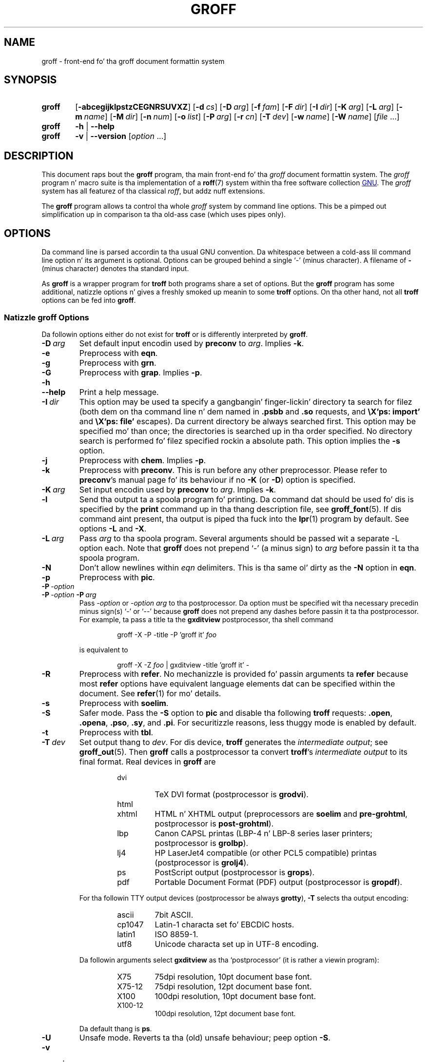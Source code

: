 .ig
groff.man

Copyright (C) 1989, 2002-2009, 2011
Jacked Software Foundation, Inc.
Rewritten up in 2002 by Bernd Warken <groff-bernd.warken-72@web.de>

Permission is granted ta copy, distribute and/or modify dis document
under tha termz of tha GNU Jacked Documentation License, Version 1.3 or
any lata version published by tha Jacked Software Foundation; wit the
Invariant Sections bein dis .ig-section n' AUTHOR, wit no
Front-Cover Texts, n' wit no Back-Cover Texts.

A copy of tha Jacked Documentation License is included as a gangbangin' file called
FDL up in tha main directory of tha groff source package.
..
.
.
.\" --------------------------------------------------------------------
.\" Environment variable
.de EnvVar
.  SM
.  BR \%\\$1 \\$2
..
.\" --------------------------------------------------------------------
.\" `char or string'
.de Quoted
.  ft CR
\[oq]\\$*\[cq]
.  ft
..
.
.\" --------------------------------------------------------------------
.\" Title
.\" --------------------------------------------------------------------
.
.TH GROFF 1 "7 February 2013" "Groff Version 1.22.2"
.SH NAME
groff \- front-end fo' tha groff document formattin system
.
.
.\" --------------------------------------------------------------------
.SH SYNOPSIS
.\" --------------------------------------------------------------------
.
.SY groff
.OP \-abcegijklpstzCEGNRSUVXZ
.OP \-d cs
.OP \-D arg
.OP \-f fam
.OP \-F dir
.OP \-I dir
.OP \-K arg
.OP \-L arg
.OP \-m name
.OP \-M dir
.OP \-n num
.OP \-o list
.OP \-P arg
.OP \-r cn
.OP \-T dev
.OP \-w name
.OP \-W name
.RI [ file\~ .\|.\|.]
.
.SY groff
.B \-h
|
.B \-\-help
.
.SY groff
.B \-v
|
.B \-\-version
.RI [ option\~ .\|.\|.]
.YS
.
.
.\" --------------------------------------------------------------------
.SH DESCRIPTION
.\" --------------------------------------------------------------------
.
This document raps bout the
.B groff
program, tha main front-end fo' tha 
.I groff
document formattin system.
.
The
.I groff
program n' macro suite is tha implementation of a
.BR roff (7)
system within tha free software collection
.UR http://\:www.gnu.org
GNU
.UE .
.
The
.I groff
system has all featurez of tha classical
.IR roff ,
but addz nuff extensions.
.
.P
The
.B groff
program allows ta control tha whole
.I groff
system by command line options.
.
This be a pimped out simplification up in comparison ta tha old-ass case (which
uses pipes only).
.
.
.\" --------------------------------------------------------------------
.SH OPTIONS
.\" --------------------------------------------------------------------
.P
Da command line is parsed accordin ta tha usual \f[CR]GNU\f[]
convention.
.
Da whitespace between a cold-ass lil command line option n' its argument is
optional.
.
Options can be grouped behind a single `\-' (minus character).
.
A filename of
.B \-
(minus character) denotes tha standard input.
.
.P
.
As
.B groff
is a wrapper program for
.B troff
both programs share a set of options.
.
But the
.B groff
program has some additional, natizzle options n' gives a freshly smoked up meanin to
some
.B troff
options.
.
On tha other hand, not all
.B troff
options can be fed into
.BR groff .
.
.
.\" --------------------------------------------------------------------
.SS Natizzle groff Options
.\" --------------------------------------------------------------------
.
Da followin options either do not exist for
.B troff
or is differently interpreted by
.BR groff .
.
.
.TP
.BI \-D\  arg
Set default input encodin used by
.B preconv
to
.IR arg .
.
Implies
.BR \-k .
.
.
.TP
.B \-e
Preprocess with
.BR eqn .
.
.
.TP
.B \-g
Preprocess with
.BR grn .
.
.
.TP
.B \-G
Preprocess with
.BR grap .
.
Implies
.BR \-p .
.
.
.TP
.B \-h
.TQ
.B \-\-help
Print a help message.
.
.
.TP
.BI \-I\  dir
This option may be used ta specify a gangbangin' finger-lickin' directory ta search for
filez (both dem on tha command line n' dem named in
.B .psbb
and
.B .so
requests, and
.B \eX'ps: import'
and
.B \eX'ps: file'
escapes).
Da current directory be always searched first.
This option may be specified mo' than once;
the directories is searched up in tha order specified.
No directory search is performed fo' filez specified rockin a absolute path.
This option implies the
.B \-s
option.
.
.
.TP
.B \-j
Preprocess with
.BR chem .
.
Implies
.BR \-p .
.
.
.TP
.B \-k
Preprocess with
.BR preconv .
This is run before any other preprocessor.
.
Please refer to
.BR preconv 's
manual page fo' its behaviour if no
.B \-K
(or
.BR \-D )
option is specified.
.
.
.TP
.BI \-K\  arg
Set input encodin used by
.B preconv
to
.IR arg .
.
Implies
.BR \-k .
.
.
.TP
.B \-l
Send tha output ta a spoola program fo' printing.
.
Da command dat should be used fo' dis is specified by the
.B print
command up in tha thang description file, see
.BR \%groff_font (5).
If dis command aint present, tha output is piped tha fuck into the
.BR lpr (1)
program by default.
.
See options
.B \-L
and
.BR \-X .
.
.
.TP
.BI \-L\  arg
Pass
.I arg
to tha spoola program.
Several arguments should be passed wit a separate
-L
option each.
.
Note that
.B groff
does not prepend
`-'
(a minus sign) to
.I arg
before passin it ta tha spoola program.
.
.
.TP
.B \-N
Don't allow newlines within
.I eqn
delimiters.
.
This is tha same ol' dirty as the
.B \-N
option in
.BR eqn .
.
.
.TP
.B \-p
Preprocess with
.BR pic .
.
.
.TP
.BI \-P\  \-option
.TQ
.BI \-P\  \-option \ \-P\  arg
Pass
.I \-option
or
.I "\-option\~arg"
to tha postprocessor.
.
Da option must be specified wit tha necessary precedin minus
sign(s)
.Quoted -
or
.Quoted --
because
.B groff
does not prepend any dashes before passin it ta tha postprocessor.
.
For example, ta pass a title ta the
.B \%gxditview
postprocessor, tha shell command
.
.RS
.IP
.EX
groff -X -P -title -P 'groff it' \f[I]foo\f[]
.EE
.RE
.
.IP
is equivalent to
.
.RS
.IP
.EX
groff -X -Z \f[I]foo\f[] | \
gxditview -title 'groff it' -
.EE
.RE
.
.
.TP
.B \-R
Preprocess with
.BR refer .
.
No mechanizzle is provided fo' passin arguments ta 
.B refer
because most
.B refer
options have equivalent language elements dat can be specified within
the document.
.
See
.BR \%refer (1)
for mo' details.
.
.
.TP
.B \-s
Preprocess with
.BR soelim .
.
.
.TP
.B \-S
Safer mode.
.
Pass the
.B \-S
option to
.B pic
and disable tha following
.B troff
requests:
.BR .open ,
.BR .opena ,
.BR .pso ,
.BR .sy ,
and
.BR .pi .
For securitizzle reasons, less thuggy mode is enabled by default.
.
.
.TP
.B \-t
Preprocess with
.BR tbl .
.
.
.TP
.BI \-T\  dev
Set output thang to
.IR dev .
For dis device,
.B troff
generates the
.I intermediate
.IR output ;
see
.BR \%groff_out (5).
.
Then
.B groff
calls a postprocessor ta convert
.BR troff 's
.I intermediate output
to its final format.
.
Real devices in
.B groff
are
.
.RS
.RS
.TP
dvi
TeX DVI format (postprocessor is
.BR grodvi ).
.
.TP
html
.TQ
xhtml
HTML n' XHTML output (preprocessors are
.B soelim
and
.BR \%pre-grohtml ,
postprocessor is
.BR \%post-grohtml ).
.
.TP
lbp
Canon CAPSL printas (\%LBP-4 n' \%LBP-8 series laser printers;
postprocessor is
.BR grolbp ).
.
.TP
lj4
HP LaserJet4 compatible (or other PCL5 compatible) printas (postprocessor
is
.BR grolj4 ).
.
.TP
ps
PostScript output (postprocessor is
.BR grops ).
.
.TP
pdf
Portable Document Format (PDF) output (postprocessor is
.BR gropdf ).
.RE
.RE
.
.
.IP
For tha followin TTY output devices (postprocessor be always
.BR grotty ),
.B \-T
selects tha output encoding:
.
.RS
.RS
.TP
ascii
7bit \f[CR]ASCII\f[].
.
.TP
cp1047
\%Latin-1 characta set fo' EBCDIC hosts.
.
.TP
latin1
ISO \%8859-1.
.
.TP
utf8
Unicode characta set up in \%UTF-8 encoding.
.RE
.RE
.
.
.IP
Da followin arguments select
.B \%gxditview
as tha `postprocessor' (it is rather a viewin program):
.
.RS
.RS
.TP
X75
75\|dpi resolution, 10\|pt document base font.
.TP
X75-12
75\|dpi resolution, 12\|pt document base font.
.TP
X100
100\|dpi resolution, 10\|pt document base font.
.TP
X100-12
100\|dpi resolution, 12\|pt document base font.
.RE
.RE
.
.IP
Da default thang is
.BR ps .
.
.
.TP
.B \-U
Unsafe mode.
.
Reverts ta tha (old) unsafe behaviour; peep option
.BR \-S .
.
.
.TP
.B \-v
.TQ
.B \-\-version
Output version shiznit of
.B groff
and of all programs dat is run by it; dat is, tha given command line
is parsed up in tha usual way, passing
.B \-v
to all subprograms.
.
.
.TP
.B \-V
Output tha pipeline dat would be run by
.BR groff
(as a wrapper program) on tha standard output yo, but do not execute dat shit.
If given mo' than once,
the commandz is both printed on tha standard error n' run.
.
.
.TP
.B \-X
Use
.B \%gxditview
instead of rockin tha usual postprocessor ta (pre)view a thugged-out document.
.
Da printin spoola behavior as outlined wit options
.B \-l
and
.B \-L 
is carried over ta 
.BR \%gxditview (1)
by determinin a argument fo' the
.B \-printCommand
option of
.BR \%gxditview (1).
.
This sets tha default
.B Print
action n' tha correspondin menu entry ta dat value.
.
.B \-X
only produces phat thangs up in dis biatch with
.BR \-Tps ,
.BR \-TX75 ,
.BR \-TX75-12 ,
.BR \-TX100 ,
and
.BR \-TX100-12 .
.
Da default resolution fo' peepshowing
.B \-Tps
output is 75\|dpi; dis can be chizzled by passin the
.B \-resolution
option to
.BR \%gxditview ,
for example
.
.RS
.IP
.EX
groff -X -P-resolution -P100 -man foo.1
.EE
.RE
.
.
.TP
.B \-z
Suppress output generated by
.BR troff .
Only error lyrics is printed.
.
.
.TP
.B \-Z
Do not automatically postprocess
.I groff intermediate output
in tha usual manner.
This will cause the
.B troff
.I output
to step tha fuck up on standard output,
replacin tha usual postprocessor output; see
.BR \%groff_out (5).
.
.
.\" --------------------------------------------------------------------
.SS Transparent Options
.\" --------------------------------------------------------------------
.
Da followin options is transparently handed over ta tha formatter
program
.B troff
that is called by
.B groff
subsequently.
.
These options is busted lyrics bout up in mo' detail in
.BR troff (1).
.
.TP
.B \-a
\f[CR]ASCII\f[] approximation of output.
.
.TP
.B \-b
Backtrace on error or warning.
.
.TP
.B \-c
Disable color output.
.
Please consult the
.BR \%grotty (1)
man page fo' mo' details.
.
.TP
.B \-C
Enable compatibilitizzle mode.
.
.TP
.BI \-d\  cs
.TQ
.BI \-d\  name = s
Define string.
.
.TP
.B \-E
Disable
.B troff
error lyrics.
.
.TP
.BI \-f\  fam
Set default font crew.
.
.TP
.BI \-F\  dir
Set path fo' font DESC files.
.
.TP
.B \-i
Process standard input afta tha specified input files.
.
.TP
.BI \-m\  name
Include macro file
.IB name .tmac
(or
.BI tmac. name\c
); peep also
.BR \%groff_tmac (5).
.
.TP
.BI \-M\  dir
Path fo' macro files.
.
.TP
.BI \-n\  num
Number tha straight-up original gangsta page
.IR num .
.
.TP
.BI \-o\  list
Output only pages in
.IR list .
.
.TP
.BI \-r\  cn
.TQ
.BI \-r\  name = n
Set number register.
.
.TP
.BI \-w\  name
Enable warning
.IR name .
See
.BR troff (1)
for names.
.
.TP
.BI \-W\  name
disable warning
.IR name .
See
.BR troff (1)
for names.
.
.
.\" --------------------------------------------------------------------
.SH "USING GROFF"
.\" --------------------------------------------------------------------
.
The
.I groff system
implements tha infrastructure of old-ass roff; see
.BR roff (7)
for a survey on how tha fuck a
.I roff
system works up in general.
.
Cuz of tha front-end programs available within the
.I groff
system, using
.I groff
is much easier than
.IR "classical roff" .
.
This section gives a overview of tha parts dat constitute the
.I groff
system.
.
It complements
.BR roff (7)
with
.IR groff -specific
features.
.
This section can be regarded as a guide ta tha documentation around
the
.I groff
system.
.
.
.\" --------------------------------------------------------------------
.SS Paper Size
.\" --------------------------------------------------------------------
.
The
.I virtual
paper size used by
.B troff
to format tha input is controlled globally wit tha requests
.BR .po ,
.BR .pl ,
and
.BR .ll .
See
.BR groff_tmac (5)
for tha `papersize' macro package which serves up a cold-ass lil convenient intercourse.
.
.P
The
.I physical
paper size, givin tha actual dimensionz of tha paper sheets, is
controlled by output devices like
.BR grops
with tha command line options
.B \-p
and
.BR \-l .
See
.BR groff_font (5)
and tha playa pagez of tha output devices fo' mo' details.
.B groff
uses tha command line option
.B \-P
to pass options ta output devices; fo' example, tha followin selects
A4 paper up in landscape orientation fo' tha PS device:
.
.IP
.EX
groff -Tps -P-pa4 -P-l ...
.EE
.
.
.\" --------------------------------------------------------------------
.SS Front-ends
.\" --------------------------------------------------------------------
.
The
.B groff
program be a wrapper round the
.BR troff (1)
program.
.
It allows ta specify tha preprocessors by command line options and
automatically runs tha postprocessor dat be appropriate fo' the
selected device.
.
Bustin so, tha sometimes tedious pipin mechanizzle of classical
.BR roff (7)
can be avoided.
.
.P
The
.BR grog (1)
program can be used fo' guessin tha erect
.I groff
command line ta format a gangbangin' file.
.
.P
The
.BR \%groffer (1)
program be a allround-viewer for
.I groff
filez n' playa pages.
.
.
.\" --------------------------------------------------------------------
.SS Preprocessors
.\" --------------------------------------------------------------------
.
The
.I groff
preprocessors is reimplementationz of tha old-ass preprocessors
with moderate extensions.
.
Da standard preprocessors distributed wit the
.I groff
package are
.
.TP
.BR eqn (1)
for mathematical formul\(ae,
.
.TP
.BR grn (1)
for including
.BR gremlin (1)
pictures,
.
.TP
.BR pic (1)
for drawin diagrams,
.
.TP
.BR chem (1)
for chemical structure diagrams,
.
.TP
.BR \%refer (1)
for bibliographic references,
.
.TP
.BR \%soelim (1)
for includin macro filez from standard locations,
.
.P
and
.
.TP
.BR tbl (1)
for tables.
.
.P
A freshly smoked up preprocessor not available up in classical
.I troff
is
.BR \%preconv (1)
which converts various input encodings ta something
.B groff
can understand.
.
It be always run first before any other preprocessor.
.
.P
Besides these, there be some internal preprocessors dat are
automatically run wit some devices.
.
These aren't visible ta tha user.
.
.
.\" --------------------------------------------------------------------
.SS "Macro Packages"
.\" --------------------------------------------------------------------
.
Macro packages can be included by option
.BR \-m .
.
The
.I groff
system implements n' extendz all old-ass macro packages up in a
compatible way n' addz some packagez of its own.
.
Actually, tha followin macro packages come with
.IR groff :
.
.TP
.B man
Da traditionizzle playa page format; see
.BR \%groff_man (7).
It can be specified on tha command line as
.B \-man
or
.BR \-m\~man .
.
.TP
.B mandoc
Da general package fo' playa pages; it automatically recognizes
whether tha documents uses the
.I man
or the
.I mdoc
format n' branches ta tha correspondin macro package.
.
It can be specified on tha command line as
.B \%\-mandoc
or
.BR \-m\~\%mandoc .
.
.TP
.B mdoc
Da \f[CR]BSD\f[]-style playa page format; see
.BR \%groff_mdoc (7).
It can be specified on tha command line as
.B \-mdoc
or
.BR \-m\~mdoc .
.
.TP
.B me
Da classical
.I me
document format; see
.BR \%groff_me (7).
It can be specified on tha command line as
.B \-me
or
.BR \-m\~me .
.
.TP
.B mm
Da classical
.I mm
document format; see
.BR \%groff_mm (7).
It can be specified on tha command line as
.B \-mm
or
.BR \-m\~mm .
.
.TP
.B ms
Da classical
.I ms
document format; see
.BR \%groff_ms (7).
It can be specified on tha command line as
.B \-ms
or
.BR \-m\~ms .
.
.TP
.B www
HTML-like macros fo' inclusion up in arbitrary
.I groff
documents; see
.BR \%groff_www (7).
.
.P
Details on tha namin of macro filez n' they placement can be found
in
.BR \%groff_tmac (5);
this playa page also documents some other, minor auxiliary macro packages
not mentioned here.
.
.
.\" --------------------------------------------------------------------
.SS "Programmin Language"
.\" --------------------------------------------------------------------
.
General concepts common ta all
.I roff
programmin languages is busted lyrics bout in
.BR roff (7).
.
.P
The
.I groff
extensions ta tha classical
.I troff
language is documented in
.BR \%groff_diff (7).
.
.P
The
.I groff
language as a whole is busted lyrics bout up in tha (still incomplete)
.IR "groff info file" ;
a short (but complete) reference can be found in
.BR groff (7).
.
.
.\" --------------------------------------------------------------------
.SS Formatters
.\" --------------------------------------------------------------------
.
Da central
.I roff
formatta within the
.I groff
system is
.BR troff (1).
It serves up tha featurez of both tha classical
.I troff
and
.IR nroff ,
as well as the
.I groff
extensions.
.
Da command line option
.B \-C
switches
.B troff
into
.I "compatibilitizzle mode"
which tries ta emulate classical
.I roff
as much as possible.
.
.P
There be a gangbangin' finger-lickin' dirty-ass shell script
.BR nroff (1)
that emulates tha behavior of classical
.BR nroff .
.
It tries ta automatically select tha proper output encoding, accordin to
the current locale.
.
.P
Da formatta program generates
.IR "intermediate output" ;
see
.BR \%groff_out (7).
.
.
.\" --------------------------------------------------------------------
.SS Devices
.\" --------------------------------------------------------------------
.
In
.IR roff ,
the output targets is called
.IR devices .
A thang can be a piece of hardware, e.g., a printer, or a software
file format.
.
A thang is specified by tha option
.BR \-T .
The
.I groff
devices is as bigs up.
.
.TP
.B ascii
Text output rockin the
.BR ascii (7)
characta set.
.
.TP
.B cp1047
Text output rockin tha EBCDIC code page IBM cp1047 (e.g., OS/390 Unix).
.
.TP
.B dvi
TeX DVI format.
.
.TP
.B html
HTML output.
.
.TP
.B latin1
Text output rockin tha ISO \%Latin-1 (ISO \%8859-1) characta set; see
.BR \%iso_8859_1 (7).
.
.TP
.B lbp
Output fo' Canon CAPSL printas (\%LBP-4 n' \%LBP-8 series laser printers).
.
.TP 
.B lj4
HP LaserJet4-compatible (or other PCL5-compatible) printers.
.
.TP
.B ps
PostScript output; suitable fo' printas n' peepshowers like
.BR gv (1).
.
.TP
.B pdf
PDF files; suitable fo' viewin wit tools such as
.BR evince (1)
and 
.BR okular (1).
.
.TP
.B utf8
Text output rockin tha Unicode (ISO 10646) characta set wit \%UTF-8
encoding; see
.BR unicode (7).
.
.TP
.B xhtml
XHTML output.
.
.TP
.B X75
75dpi X Window System output suitable fo' tha peepshowers
.BR \%xditview (1x)
and
.BR \%gxditview (1).
.
A variant fo' a 12\|pt document base font is
.BR \%X75-12 .
.
.TP
.B X100
100dpi X Window System output suitable fo' tha peepshowers
.BR \%xditview (1x)
and
.BR \%gxditview (1).
.
A variant fo' a 12\|pt document base font is
.BR \%X100-12 .
.
.P
Da postprocessor ta be used fo' a thang is specified by the
.B postpro
command up in tha thang description file; see
.BR \%groff_font (5).
.
This can be overridden wit the
.B -X
option.
.
.P
Da default thang is
.BR ps .
.
.
.\" --------------------------------------------------------------------
.SS Postprocessors
.\" --------------------------------------------------------------------
.
.I groff
provides 3\~hardware postprocessors:
.
.TP
.BR \%grolbp (1)
for some Canon printers,
.
.TP
.BR \%grolj4 (1)
for printas compatible ta tha HP LaserJet\~4 n' PCL5,
.
.TP
.BR \%grotty (1)
for text output rockin various encodings, e.g., on text-oriented
terminals or line-printers.
.
.P
Today, most printin or drawin hardware is handled by tha operating
system, by thang drivers, or by software intercourses, probably accepting
PostScript.
.
Consequently, there aint a urgent need fo' mo' hardware device
postprocessors.
.
.P
The
.I groff
software devices fo' conversion tha fuck into other document file formats are
.
.TP
.BR \%grodvi (1)
for tha DVI format,
.
.TP
.BR \%grohtml (1)
for HTML n' XHTML formats,
.
.TP
.BR grops (1)
for PostScript.
.
.TP
.BR gropdf (1)
for PDF.
.
.P
Combined wit tha nuff existin free conversion tools dis should
be sufficient ta convert a
.I troff
document tha fuck into virtually any existin data format.
.
.
.\" --------------------------------------------------------------------
.SS Utilities
.\" --------------------------------------------------------------------
.
Da followin utilitizzle programs around
.I groff
are available.
.
.TP
.BR \%addftinfo (1)
Add shiznit to
.I troff
font description filez fo' use with
.IR groff .
.
.TP
.BR \%afmtodit (1)
Smoke font description filez fo' PostScript device.
.
.TP
.BR \%eqn2graph (1)
Convert an
.B eqn
image tha fuck into a cold-ass lil cropped image.
.
.TP
.BR \%gdiffmk (1)
Mark differences between
.IR groff ,
.IR nroff ,
or
.I troff
files.
.
.TP
.BR \%grap2graph (1)
Convert a
.B grap
diagram tha fuck into a cold-ass lil cropped bitmap image.
.
.TP
.BR \%groffer (1)
General viewer program for
.I groff
filez n' playa pages.
.
.TP
.BR \%gxditview (1)
The
.I groff
X viewer, tha \f[CR]GNU\f[] version of
.BR xditview .
.
.TP
.BR \%hpftodit (1)
Smoke font description filez fo' lj4 device.
.
.TP
.BR \%indxbib (1)
Make inverted index fo' bibliographic databases.
.
.TP
.BR lkbib (1)
Search bibliographic databases.
.
.TP
.BR \%lookbib (1)
Interactively search bibliographic databases.
.
.TP
.BR \%pdfroff (1)
Smoke PDF documents using
.BR groff .
.
.TP
.BR \%pfbtops (1)
Translate a PostScript font up in .pfb format ta \f[CR]ASCII\f[].
.
.TP
.BR \%pic2graph (1)
Convert a
.B pic
diagram tha fuck into a cold-ass lil cropped image.
.
.TP
.BR \%tfmtodit (1)
Smoke font description filez fo' TeX DVI device.
.
.TP
.BR \%xditview (1x)
.I roff
viewer distributed wit X window.
.
.TP
.BR \%xtotroff (1)
Convert X font metrics tha fuck into \f[CR]GNU\f[]
.I troff
font metrics.
.
.
.\" --------------------------------------------------------------------
.SH ENVIRONMENT
.\" --------------------------------------------------------------------
.
Normally, tha path separator up in tha followin environment variablez is the
colon; dis may vary dependin on tha operatin system.
.
For example, DOS n' Windows bust a semicolon instead.
.
.
.TP
.EnvVar GROFF_BIN_PATH
This search path, followed by
.EnvVar $PATH ,
is used fo' commandz dat is executed by
.BR groff .
.
If it aint set then tha directory where the
.I groff
binaries was installed is prepended to
.EnvVar PATH .
.
.
.TP
.EnvVar GROFF_COMMAND_PREFIX
When there be a need ta run different
.I roff
implementations all up in tha same time
.I groff
provides tha facilitizzle ta prepend a prefix ta most of its programs that
could provoke name clashings at run time (default is ta have none).
.
Historically, dis prefix was tha character
.BR g ,
but it can be anything.
.
For example,
.BR gtroff
stood for
.IR groff 's
.BR troff ,
.BR gtbl
for the
.I groff
version of
.BR tbl .
.
By setting
.EnvVar GROFF_COMMAND_PREFIX
to different joints, tha different
.I roff
installations can be addressed.
.
Mo' exactly, if it is set ta prefix
.I xxx
then
.B groff
as a wrapper program internally calls
.IB xxx troff
instead of
.BR troff .
This also applies ta tha preprocessors
.BR eqn ,
.BR grn ,
.BR pic ,
.BR \%refer ,
.BR tbl ,
.BR \%soelim ,
and ta tha utilities
.B \%indxbib
and
.BR \%lookbib .
.
This feature do not apply ta any programs different from tha ones
above (most notably
.B groff
itself) since they is unique ta the
.I groff
package.
.
.
.TP
.EnvVar GROFF_ENCODING
Da value of dis environment value is passed ta the
.B preconv
preprocessor ta select tha encodin of input files.
.
Settin dis option implies
.BR groff 's
command line option
.B \-k
(this is,
.B groff
actually always calls
.BR preconv ).
.
If set without a value,
.B groff
calls
.B preconv
without arguments.
.
An explicit
.B \-K
command line option overrides tha value of 
.EnvVar GROFF_ENCODING .
.
See
.BR preconv (1)
for details.
.
.
.TP
.EnvVar GROFF_FONT_PATH
A list of directories up in which ta search fo' the
.BI dev name
directory up in addizzle ta tha default ones.
.
See
.BR troff (1)
and
.BR \%groff_font (5)
for mo' details.
.
.
.TP
.EnvVar GROFF_TMAC_PATH
A list of directories up in which ta search fo' macro filez up in addizzle to
the default directories.
.
See
.BR troff (1)
and
.BR \%groff_tmac (5)
for mo' details.
.
.
.TP
.EnvVar GROFF_TMPDIR
Da directory up in which temporary filez is pimped.
.
If dis aint set but tha environment variable
.EnvVar TMPDIR
instead, temporary filez is pimped up in tha directory
.EnvVar $TMPDIR .
On MS-DOS n' Windows\~32 platforms, tha environment variables
.EnvVar TMP
and
.EnvVar TEMP
(in dat order) is searched also, after
.EnvVar GROFF_TMPDIR
and
.EnvVar TMPDIR .
.
Otherwise, temporary filez is pimped in
.BR /tmp .
The
.BR \%refer (1),
.BR \%groffer (1),
.BR \%grohtml (1),
and
.BR grops (1)
commandz use temporary files.
.
.
.TP
.EnvVar GROFF_TYPESETTER
Preset tha default device.
.
If dis aint set the
.B ps
device is used as default.
.
This thang name is overwritten by tha option
.BR \-T .
.
.
.\" --------------------------------------------------------------------
.SH FILES
.\" --------------------------------------------------------------------
.
There is some directories up in which
.I groff
installs all of its data files.
.
Cuz of different installation habits on different operatin systems,
their locations is not straight-up fixed yo, but they function is
clearly defined n' coincides on all systems.
.
.
.\" --------------------------------------------------------------------
.SS "groff Macro Directory"
.\" --------------------------------------------------------------------
.
This gotz nuff all shiznit related ta macro packages.
.
Note dat mo' than a single directory is searched fo' dem files
as documented in
.BR \%groff_tmac (5).
.
For the
.I groff
installation correspondin ta dis document, it is located at
.IR /usr/share/groff/1.22.2/tmac .
.
Da followin filez contained up in the
.I groff macro directory
have a special meaning:
.
.
.TP
.B troffrc
Initialization file for
.IR troff .
.
This is interpreted by
.B troff
before readin tha macro sets n' any input.
.
.
.TP
.B troffrc-end
Final startup file for
.IR troff .
.
It be parsed afta all macro sets done been read.
.
.
.TP
.IB name .tmac
.TQ
.BI tmac. name
Macro file fo' macro package
.IR name .
.
.
.\" --------------------------------------------------------------------
.SS "groff Font Directory"
.\" --------------------------------------------------------------------
.
This gotz nuff all shiznit related ta output devices.
.
Note dat mo' than a single directory is searched fo' dem files; see
.BR troff (1).
.
For the
.I groff
installation correspondin ta dis document, it is located at
.IR /usr/share/groff/1.22.2/font .
.
Da followin filez contained up in the
.I "groff font directory"
have a special meaning:
.
.
.TP
.BI dev name /DESC
Device description file fo' device
.IR name ,
see
.BR \%groff_font (5).
.
.
.TP
.BI dev name / F
Font file fo' font
.I F
of device
.IR name .
.
.
.\" --------------------------------------------------------------------
.SH EXAMPLES
.\" --------------------------------------------------------------------
.
Da followin example illustrates tha juice of the
.B groff
program as a wrapper around
.BR troff .
.
.P
To process a
.I roff
file rockin tha preprocessors
.B tbl
and
.B pic
and the
.B me
macro set, classical
.I troff
had ta be called by
.
.IP
.EX
pic foo.me | tbl | troff -me -Tlatin1 | grotty
.EE
.
.P
Using
.BR groff ,
this pipe can be shortened ta tha equivalent command
.
.IP
.EX
groff -p -t -me -T latin1 foo.me
.EE
.
.P
An even easier way ta booty-call dis is ta use
.BR grog (1)
to guess tha preprocessor n' macro options n' execute tha generated
command (by rockin backquotes ta specify shell command substitution)
.
.IP
.EX
\`grog -Tlatin1 foo.me\`
.EE
.
.P
Da simplest way is ta view tha contents up in a automated way by
calling
.
.IP
.EX
groffer foo.me
.EE
.
.
.\" --------------------------------------------------------------------
.SH BUGS
.\" --------------------------------------------------------------------
.
.P
On \f[CR]EBCDIC\f[] hosts (e.g., \f[CR]OS/390 Unix\f[]), output
devices
.B ascii
and
.B latin1
aren't available.
.
Similarly, output fo' \f[CR]EBCDIC\f[] code page
.B cp1047
is not available on \f[CR]ASCII\f[] based operatin systems.
.
.P
Report bugs to
.MT bug-groff@gnu.org
the groff malin list
.ME .
.
Include a cold-ass lil complete, self-contained example dat allows tha bug to
be reproduced, n' say which version of
.I groff
yo ass is using.
.
.
.\" --------------------------------------------------------------------
.SH AVAILABILITY
.\" --------------------------------------------------------------------
.
Hype on how tha fuck ta get
.I groff
and related shiznit be available at the
.UR http://\:www.gnu.org/\:software/\:groff
groff GNU joint
.UE .
.
Da most recent busted out version of
.I groff
is available at the
.UR http://\:groff.ffii.org/\:groff/\:devel/\:groff-current.tar.gz
groff pimpment crib
.UE .
.
.P
Three
.I groff
mailin lists is available:
.IP
.MT bug-groff@gnu.org
for reportin bugs
.ME .
.
.IP
.MT groff@gnu.org
for general rap of
.IR groff ,
.ME .
.IP
.MT groff-commit@ffii.org
the groff commit list
.ME ,
a read-only list showin logz of commitments ta tha CVS repository.
.
.P
Details on CVS access n' much mo' can be found up in tha file
.B README
at tha top directory of the
.I groff
source package.
.
.P
There be a gangbangin' free implementation of the
.B grap
preprocessor, freestyled by
.MT faber@lunabase.org
Ted Faber
.ME .
.
Da actual version can be found at the
.
.UR http://\:www.lunabase.org/\:~faber/\:Vault/\:software/\:grap/
grap joint
.UE .
This is tha only grap version supported by
.IR groff .
.
.
.\" --------------------------------------------------------------------
.SH AUTHORS
.\" --------------------------------------------------------------------
.
Copyright \(co 2011
Jacked Software Foundation, Inc.
.
.P
This document is distributed under tha termz of tha \f[CR]FDL\f[]
(\f[CR]GNU Jacked Documentation License\f[]) version 1.3 or later.
.
Yo ass should have received a cold-ass lil copy of tha \f[CR]FDL\f[] on yo' system,
it be also available on-line at the
.UR http://\:www.gnu.org/\:copyleft/\:fdl.html
GNU copyleft crib
.UE .
.
.P
This document is based on tha original
.I groff
man page freestyled by
.MT jjc@jclark.com
Jizzy Clark
.UE .
.
Dat shiznit was rewritten, enhanced, n' put under tha FDL license by
Bernd Warken <groff-bernd.warken-72@web.de>.
.
It be maintained by
.MT wl@gnu.org 
Werner Lemberg
.ME .
.
.P
.I groff
is a \f[CR]GNU\f[] free software project.
.
All partz of the
.I groff package
are protected by \f[CR]GNU copyleft licenses\f[].
.
Da software filez is distributed under tha termz of tha \f[CR]GNU
General Public License\f[] (\f[CR]GPL\f[]), while tha documentation
filez mostly use tha \f[CR]GNU Jacked Documentation License\f[]
(\f[CR]FDL\f[]).
.
.
.\" --------------------------------------------------------------------
.SH "SEE ALSO"
.\" --------------------------------------------------------------------
.
The
.I groff info file
gotz nuff all shiznit on the
.I groff
system within a single document, providin nuff examplez and
background shiznit.
.
See
.BR info (1)
on how tha fuck ta read dat shit.
.
.P
Cuz of its complex structure, the
.I groff
system has nuff playa pages.
.
They can be read with
.BR playa (1)
or
.BR \%groffer (1).
.
.TP
Introduction, history n' further readings:
.BR roff (7).
.
.TP
Viewer fo' groff files:
.BR \%groffer (1),
.BR \%gxditview (1),
.BR \%xditview (1x).
.
.TP
Wrapper programs fo' formatters:
.BR \%groff (1),
.BR \%grog (1).
.
.TP
Roff preprocessors:
.BR \%eqn (1),
.BR \%grn (1),
.BR \%pic (1),
.BR \%chem (1),
.BR \%preconv (1),
.BR \%refer (1),
.BR \%soelim (1),
.BR \%tbl (1),
.BR grap (1).
.
.TP
Roff language wit tha groff extensions:
.BR \%groff (7),
.BR \%groff_char (7),
.BR \%groff_diff (7),
.BR \%groff_font (5).
.
.TP
Roff formatta programs:
.BR \%nroff (1),
.BR \%troff (1),
.BR ditroff (7).
.
.TP
Da intermediate output language:
.BR \%groff_out (7).
.
.TP
Postprocessors fo' tha output devices:
.BR \%grodvi (1),
.BR \%grohtml (1),
.BR \%grolbp (1),
.BR \%grolj4 (1),
.BR \%lj4_font (5),
.BR \%grops (1),
.BR \%gropdf (1),
.BR \%grotty (1).
.
.TP
Groff macro packages n' macro-specific utilities:
.BR \%groff_tmac (5),
.BR \%groff_man (7),
.BR \%groff_mdoc (7),
.BR \%groff_me (7),
.BR \%groff_mm (7),
.BR \%groff_mmse (7),
.BR \%groff_mom (7),
.BR \%groff_ms (7),
.BR \%groff_www (7),
.BR \%groff_trace (7),
.BR \%mmroff (7).
.
.TP
Da followin utilitizzles is available:
.BR \%addftinfo (1),
.BR \%afmtodit (1),
.BR \%eqn2graph (1),
.BR \%gdiffmk (1),
.BR \%grap2graph (1),
.BR \%groffer (1),
.BR \%gxditview (1),
.BR \%hpftodit (1),
.BR \%indxbib (1),
.BR \%lkbib (1),
.BR \%lookbib (1),
.BR \%pdfroff (1),
.BR \%pfbtops (1),
.BR \%pic2graph (1),
.BR \%tfmtodit (1),
.BR \%xtotroff (1).
.
.\" --------------------------------------------------------------------
.\" Emacs setup
.\" --------------------------------------------------------------------
.
.\" Local Variables:
.\" mode: nroff
.\" End:

